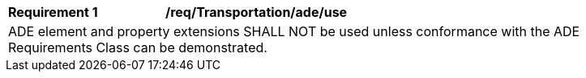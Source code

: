 [[req_Transportation_ADE_use]]
[width="90%",cols="2,6"]
|===
^|*Requirement  {counter:req-id}* |*/req/Transportation/ade/use* 
2+|ADE element and property extensions SHALL NOT be used unless conformance with the ADE Requirements Class can be demonstrated.
|===
